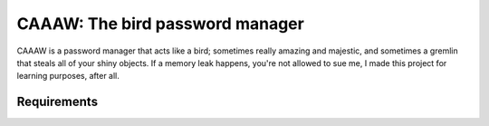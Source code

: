 CAAAW: The bird password manager
================================
.. image:: https://img.shields.io/badge/Build%20(fedora)-passing-2a7fd5?logo=fedora&logoColor=2a7fd5&style=for-the-badge
   :alt: Build = Passing
   :target: https://github.com/ElisStaaf/CAAAW
.. image:: https://img.shields.io/badge/Version-1.0.0-38c747?style=for-the-badge
   :alt: Version = 1.0.0
   :target: https://github.com/ElisStaaf/CAAAW
.. image:: https://img.shields.io/badge/Language-C-blue?logo=c++&style=for-the-badge
   :alt: Language = C++
   :target: https://github.com/ElisStaaf/CAAAW

CAAAW is a password manager that acts like a bird; sometimes really amazing and majestic, and sometimes a
gremlin that steals all of your shiny objects. If a memory leak happens, you're not allowed to sue me, I
made this project for learning purposes, after all.

Requirements
------------

